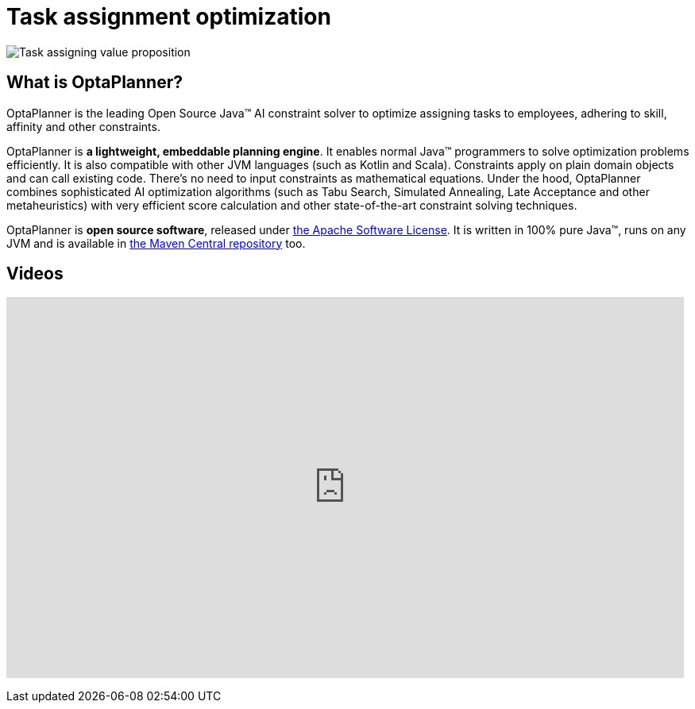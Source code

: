 = Task assignment optimization
:awestruct-description: Use OptaPlanner (java™, open source) to optimize assigning tasks to employees with different skills and affinities.
:awestruct-layout: useCaseBase
:awestruct-priority: 1.0
:awestruct-related_tag: task assignment
:showtitle:

image:taskAssigningValueProposition.png[Task assigning value proposition]

== What is OptaPlanner?

OptaPlanner is the leading Open Source Java™ AI constraint solver
to optimize assigning tasks to employees,
adhering to skill, affinity and other constraints.

OptaPlanner is *a lightweight, embeddable planning engine*.
It enables normal Java™ programmers to solve optimization problems efficiently.
It is also compatible with other JVM languages (such as Kotlin and Scala).
Constraints apply on plain domain objects and can call existing code.
There's no need to input constraints as mathematical equations.
Under the hood, OptaPlanner combines sophisticated AI optimization algorithms
(such as Tabu Search, Simulated Annealing, Late Acceptance and other metaheuristics)
with very efficient score calculation and other state-of-the-art constraint solving techniques.

OptaPlanner is *open source software*, released under link:../../code/license.html[the Apache Software License].
It is written in 100% pure Java™, runs on any JVM and is available in link:../../download/download.html[the Maven Central repository] too.

== Videos

+++
<iframe width="853" height="480" src="https://www.youtube.com/embed/ksXjQ851RAU" frameborder="0" allowfullscreen></iframe>
+++
